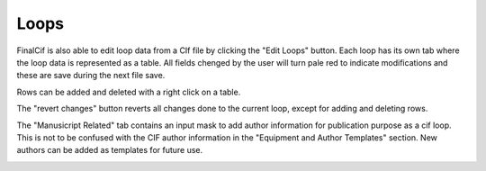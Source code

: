 
Loops
=====

FinalCif is also able to edit loop data from a CIf file by clicking the "Edit Loops" button. 
Each loop has its own tab where the loop data is represented as a table. All fields chenged by the user 
will turn pale red to indicate modifications and these are save during the next file save.

Rows can be added and deleted with a right click on a table.

The "revert changes" button reverts all changes done to the current loop, except for adding and deleting rows.

.. image:: pics/finalcif_loops2.png
    :width: 700


The "Manusicript Related" tab contains an input mask to add author information for publication purpose as a cif loop.
This is not to be confused with the CIF author information in the "Equipment and Author Templates" section.
New authors can be added as templates for future use.

.. image:: pics/finalcif_loops.png
    :width: 700
